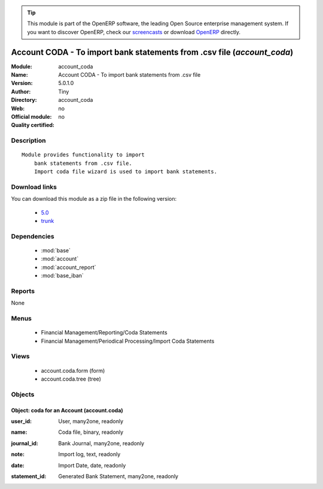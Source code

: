 
.. i18n: .. module:: account_coda
.. i18n:     :synopsis: Account CODA - To import bank statements from .csv file 
.. i18n:     :noindex:
.. i18n: .. 
..

.. module:: account_coda
    :synopsis: Account CODA - To import bank statements from .csv file 
    :noindex:
.. 

.. i18n: .. raw:: html
.. i18n: 
.. i18n:       <br />
.. i18n:     <link rel="stylesheet" href="../_static/hide_objects_in_sidebar.css" type="text/css" />
..

.. raw:: html

      <br />
    <link rel="stylesheet" href="../_static/hide_objects_in_sidebar.css" type="text/css" />

.. i18n: .. tip:: This module is part of the OpenERP software, the leading Open Source 
.. i18n:   enterprise management system. If you want to discover OpenERP, check our 
.. i18n:   `screencasts <http://openerp.tv>`_ or download 
.. i18n:   `OpenERP <http://openerp.com>`_ directly.
..

.. tip:: This module is part of the OpenERP software, the leading Open Source 
  enterprise management system. If you want to discover OpenERP, check our 
  `screencasts <http://openerp.tv>`_ or download 
  `OpenERP <http://openerp.com>`_ directly.

.. i18n: .. raw:: html
.. i18n: 
.. i18n:     <div class="js-kit-rating" title="" permalink="" standalone="yes" path="/account_coda"></div>
.. i18n:     <script src="http://js-kit.com/ratings.js"></script>
..

.. raw:: html

    <div class="js-kit-rating" title="" permalink="" standalone="yes" path="/account_coda"></div>
    <script src="http://js-kit.com/ratings.js"></script>

.. i18n: Account CODA - To import bank statements from .csv file (*account_coda*)
.. i18n: ========================================================================
.. i18n: :Module: account_coda
.. i18n: :Name: Account CODA - To import bank statements from .csv file
.. i18n: :Version: 5.0.1.0
.. i18n: :Author: Tiny
.. i18n: :Directory: account_coda
.. i18n: :Web: 
.. i18n: :Official module: no
.. i18n: :Quality certified: no
..

Account CODA - To import bank statements from .csv file (*account_coda*)
========================================================================
:Module: account_coda
:Name: Account CODA - To import bank statements from .csv file
:Version: 5.0.1.0
:Author: Tiny
:Directory: account_coda
:Web: 
:Official module: no
:Quality certified: no

.. i18n: Description
.. i18n: -----------
..

Description
-----------

.. i18n: ::
.. i18n: 
.. i18n:   Module provides functionality to import
.. i18n:       bank statements from .csv file.
.. i18n:       Import coda file wizard is used to import bank statements.
..

::

  Module provides functionality to import
      bank statements from .csv file.
      Import coda file wizard is used to import bank statements.

.. i18n: Download links
.. i18n: --------------
..

Download links
--------------

.. i18n: You can download this module as a zip file in the following version:
..

You can download this module as a zip file in the following version:

.. i18n:   * `5.0 <http://www.openerp.com/download/modules/5.0/account_coda.zip>`_
.. i18n:   * `trunk <http://www.openerp.com/download/modules/trunk/account_coda.zip>`_
..

  * `5.0 <http://www.openerp.com/download/modules/5.0/account_coda.zip>`_
  * `trunk <http://www.openerp.com/download/modules/trunk/account_coda.zip>`_

.. i18n: Dependencies
.. i18n: ------------
..

Dependencies
------------

.. i18n:  * :mod:`base`
.. i18n:  * :mod:`account`
.. i18n:  * :mod:`account_report`
.. i18n:  * :mod:`base_iban`
..

 * :mod:`base`
 * :mod:`account`
 * :mod:`account_report`
 * :mod:`base_iban`

.. i18n: Reports
.. i18n: -------
..

Reports
-------

.. i18n: None
..

None

.. i18n: Menus
.. i18n: -------
..

Menus
-------

.. i18n:  * Financial Management/Reporting/Coda Statements
.. i18n:  * Financial Management/Periodical Processing/Import Coda Statements
..

 * Financial Management/Reporting/Coda Statements
 * Financial Management/Periodical Processing/Import Coda Statements

.. i18n: Views
.. i18n: -----
..

Views
-----

.. i18n:  * account.coda.form (form)
.. i18n:  * account.coda.tree (tree)
..

 * account.coda.form (form)
 * account.coda.tree (tree)

.. i18n: Objects
.. i18n: -------
..

Objects
-------

.. i18n: Object: coda for an Account (account.coda)
.. i18n: ##########################################
..

Object: coda for an Account (account.coda)
##########################################

.. i18n: :user_id: User, many2one, readonly
..

:user_id: User, many2one, readonly

.. i18n: :name: Coda file, binary, readonly
..

:name: Coda file, binary, readonly

.. i18n: :journal_id: Bank Journal, many2one, readonly
..

:journal_id: Bank Journal, many2one, readonly

.. i18n: :note: Import log, text, readonly
..

:note: Import log, text, readonly

.. i18n: :date: Import Date, date, readonly
..

:date: Import Date, date, readonly

.. i18n: :statement_id: Generated Bank Statement, many2one, readonly
..

:statement_id: Generated Bank Statement, many2one, readonly

